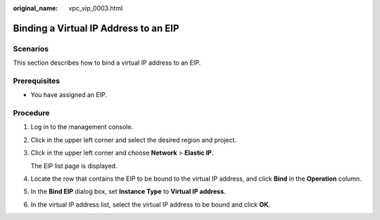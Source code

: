 :original_name: vpc_vip_0003.html

.. _vpc_vip_0003:

Binding a Virtual IP Address to an EIP
======================================

Scenarios
---------

This section describes how to bind a virtual IP address to an EIP.

Prerequisites
-------------

-  You have assigned an EIP.

Procedure
---------

#. Log in to the management console.

#. Click |image1| in the upper left corner and select the desired region and project.

#. Click |image2| in the upper left corner and choose **Network** > **Elastic IP**.

   The EIP list page is displayed.

#. Locate the row that contains the EIP to be bound to the virtual IP address, and click **Bind** in the **Operation** column.

#. In the **Bind EIP** dialog box, set **Instance Type** to **Virtual IP address**.

#. In the virtual IP address list, select the virtual IP address to be bound and click **OK**.

.. |image1| image:: /_static/images/en-us_image_0141273034.png
.. |image2| image:: /_static/images/en-us_image_0000001626578706.png
